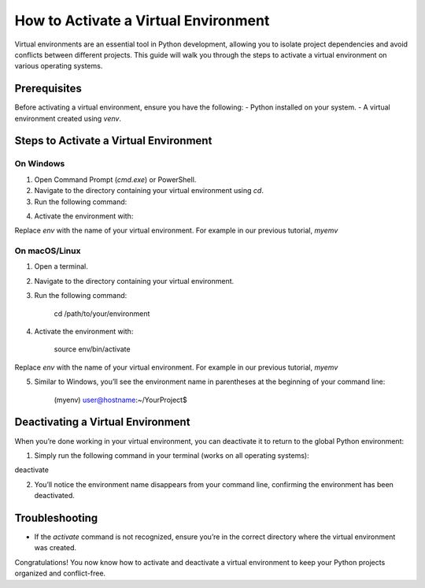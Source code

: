 How to Activate a Virtual Environment
=====================================

Virtual environments are an essential tool in Python development, allowing you to isolate project dependencies and avoid conflicts between different projects. This guide will walk you through the steps to activate a virtual environment on various operating systems.

Prerequisites
-------------
Before activating a virtual environment, ensure you have the following:
- Python installed on your system.
- A virtual environment created using `venv`.

Steps to Activate a Virtual Environment
---------------------------------------

**On Windows**
^^^^^^^^^^^^^^
1. Open Command Prompt (`cmd.exe`) or PowerShell.
2. Navigate to the directory containing your virtual environment using `cd`.
3. Run the following command:

.. code-block::cd /path/to/your/environment

4. Activate the environment with:

.. code-block::.\env\Scripts\activate

Replace `env` with the name of your virtual environment. For example in our previous tutorial, `myemv`

.. code-block::(myenv) C:\Users\YourUserName\YourProject>


**On macOS/Linux**
^^^^^^^^^^^^^^^^^^
1. Open a terminal.
2. Navigate to the directory containing your virtual environment.
3. Run the following command:

    .. note::
        
    cd /path/to/your/environment

4. Activate the environment with:

    .. note::

    source env/bin/activate

Replace `env` with the name of your virtual environment. For example in our previous tutorial, `myemv`

5. Similar to Windows, you’ll see the environment name in parentheses at the beginning of your command line:

    .. note::

    (myenv) user@hostname:~/YourProject$


Deactivating a Virtual Environment
----------------------------------
When you’re done working in your virtual environment, you can deactivate it to return to the global Python environment:

1. Simply run the following command in your terminal (works on all operating systems):

deactivate

2. You’ll notice the environment name disappears from your command line, confirming the environment has been deactivated.

Troubleshooting
---------------
- If the `activate` command is not recognized, ensure you’re in the correct directory where the virtual environment was created.

Congratulations! You now know how to activate and deactivate a virtual environment to keep your Python projects organized and conflict-free.






